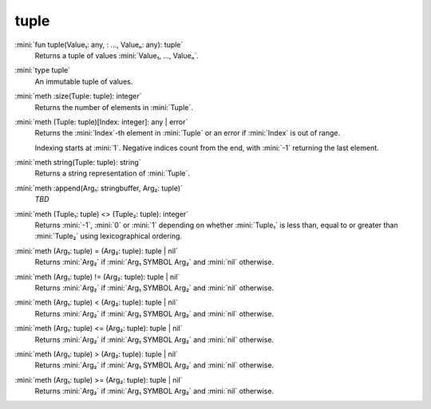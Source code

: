 tuple
=====

:mini:`fun tuple(Value₁: any, : ..., Valueₙ: any): tuple`
   Returns a tuple of values :mini:`Value₁, ..., Valueₙ`.


:mini:`type tuple`
   An immutable tuple of values.


:mini:`meth :size(Tuple: tuple): integer`
   Returns the number of elements in :mini:`Tuple`.


:mini:`meth (Tuple: tuple)[Index: integer]: any | error`
   Returns the :mini:`Index`-th element in :mini:`Tuple` or an error if :mini:`Index` is out of range.

   Indexing starts at :mini:`1`. Negative indices count from the end, with :mini:`-1` returning the last element.


:mini:`meth string(Tuple: tuple): string`
   Returns a string representation of :mini:`Tuple`.


:mini:`meth :append(Arg₁: stringbuffer, Arg₂: tuple)`
   *TBD*

:mini:`meth (Tuple₁: tuple) <> (Tuple₂: tuple): integer`
   Returns :mini:`-1`, :mini:`0` or :mini:`1` depending on whether :mini:`Tuple₁` is less than, equal to or greater than :mini:`Tuple₂` using lexicographical ordering.


:mini:`meth (Arg₁: tuple) = (Arg₂: tuple): tuple | nil`
   Returns :mini:`Arg₂` if :mini:`Arg₁ SYMBOL Arg₂` and :mini:`nil` otherwise.


:mini:`meth (Arg₁: tuple) != (Arg₂: tuple): tuple | nil`
   Returns :mini:`Arg₂` if :mini:`Arg₁ SYMBOL Arg₂` and :mini:`nil` otherwise.


:mini:`meth (Arg₁: tuple) < (Arg₂: tuple): tuple | nil`
   Returns :mini:`Arg₂` if :mini:`Arg₁ SYMBOL Arg₂` and :mini:`nil` otherwise.


:mini:`meth (Arg₁: tuple) <= (Arg₂: tuple): tuple | nil`
   Returns :mini:`Arg₂` if :mini:`Arg₁ SYMBOL Arg₂` and :mini:`nil` otherwise.


:mini:`meth (Arg₁: tuple) > (Arg₂: tuple): tuple | nil`
   Returns :mini:`Arg₂` if :mini:`Arg₁ SYMBOL Arg₂` and :mini:`nil` otherwise.


:mini:`meth (Arg₁: tuple) >= (Arg₂: tuple): tuple | nil`
   Returns :mini:`Arg₂` if :mini:`Arg₁ SYMBOL Arg₂` and :mini:`nil` otherwise.


